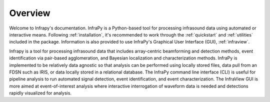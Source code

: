 
_____________________________________
Overview
_____________________________________

Welcome to Infrapy's documentation.  InfraPy is a Python-based tool for processing infrasound data using automated or interactive means.  Following :ref:`installation`, it's recommended to work through the :ref:`quickstart` and :ref:`utilities` included in the package.  Information is also provided to use InfraPy's Graphical User Interface (GUI), :ref:`infraview`.

Infrapy is a tool for processing infrasound data that includes array-centric beamforming and detection methods, event identification via pair-based agglomeration, and Bayesian localization and characterization methods.  InfraPy is implemented to be relatively data agnostic so that analysis can be performed using locally stored files, data pull from an FDSN such as IRIS, or data locally stored in a relational database.  The InfraPy command line interface (CLI) is useful for pipeline analysis to run automated signal detection, event identification, and event characterization.  The InfraView GUI is more aimed at event-of-interest analysis where interactive interrogation of waveform data is needed and detections rapidly visualized for analysis.  

